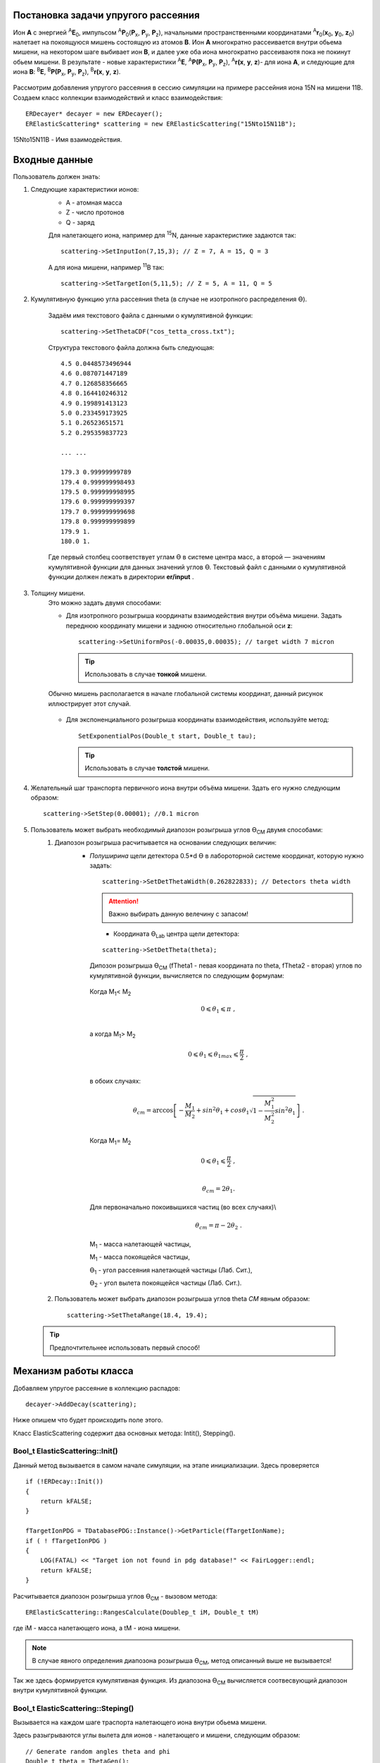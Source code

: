 .. Автозамены
.. |empty| unicode:: U+2063
.. |theta| unicode:: U+03F4
.. |alpha| unicode:: U+03B1

Постановка задачи упругого рассеяния
------------------------------------

Ион **А** с энергией \ :sup:`A`\ **E**\ :sub:`0`, импульсом \ :sup:`A`\ **P**\ :sub:`0`\(**P**\ :sub:`x`, **P**\ :sub:`y`, **P**\ :sub:`z`),
начальными пространственными координатами \ :sup:`A`\ **r**\ :sub:`0`\(**x**\ :sub:`0`, **y**\ :sub:`0`, **z**\ :sub:`0`) налетает на покоящуюся мишень
состоящую из атомов **B**.
Ион **A** многократно рассеивается внутри обьема мишени, на некотором шаге выбивает ион **B**, и далее уже оба иона многократно рассеиваютя пока не покинут обьем мишени.
В результате - новые характеристики \ :sup:`A`\ **E**\, \ :sup:`A`\ **P(P**\ :sub:`x`, **P**\ :sub:`y`, **P**\ :sub:`z`), \ :sup:`A`\ **r(x**, **y**, **z**)- для иона **А**,
и следующие для иона **B**: \ :sup:`B`\ **E**\, \ :sup:`B`\ **P(P**\ :sub:`x`, **P**\ :sub:`y`, **P**\ :sub:`z`), \ :sup:`B`\ **r(x**, **y**, **z**).

.. figure:: _static/fig1.png
   :height: 600px
   :width: 600 px
   :align: center

Рассмотрим добавления упругого рассеяния в сессию симуляции на примере рассейния иона 15N на мишени 11B. Создаем класс коллекции взаимодействий и класс взаимодействия::

    ERDecayer* decayer = new ERDecayer();
    ERElasticScattering* scattering = new ERElasticScattering("15Nto15N11B");

15Nto15N11B - Имя взаимодействия.

Входные данные
--------------

Пользователь должен знать:

#. Следующие характеристики ионов:
    * A - атомная масса
    * Z - число протонов
    * Q - заряд

    Для налетающего иона, например для \ :sup:`15`\N, данные характеристике задаются так::

        scattering->SetInputIon(7,15,3); // Z = 7, A = 15, Q = 3

    А для иона мишени, например \ :sup:`11`\B так::

        scattering->SetTargetIon(5,11,5); // Z = 5, A = 11, Q = 5

#. Кумулятивную функцию угла рассеяния theta (в случае не изотропного распределения |theta|).

    Задаём имя текстового файла с данными о кумулятивной функции::

        scattering->SetThetaCDF("cos_tetta_cross.txt");

    Структура текстового файла должна быть следующая::

        4.5 0.0448573496944
        4.6 0.087071447189
        4.7 0.126858356665
        4.8 0.164410246312
        4.9 0.199891413123
        5.0 0.233459173925
        5.1 0.26523651571
        5.2 0.295359837723

        ... ...

        179.3 0.99999999789
        179.4 0.999999998493
        179.5 0.999999998995
        179.6 0.999999999397
        179.7 0.999999999698
        179.8 0.999999999899
        179.9 1.
        180.0 1.

    Где первый столбец соответствует углам |theta| в системе центра масс, а второй — значениям кумулятивной функции для данных значений углов |theta|.
    Текстовый файл с данными о кумулятивной функции должен лежать в директории **er/input** .

#. Толщину мишени.
    Это можно задать двумя способами:

    * Для изотропного розыгрыша координаты взаимодействия внутри объёма мишени. Задать переднюю координату мишени и заднюю относительно глобальной оси **z**: ::

        scattering->SetUniformPos(-0.00035,0.00035); // target width 7 micron

      .. tip:: Использовать в случае **тонкой** мишени.

    .. figure:: _static/fig2.png
        :height: 600px
        :width: 600 px
        :align: center

        Обычно мишень располагается в начале глобальной системы координат, данный рисунок иллюстрирует этот случай.

    * Для экспоненциального розыгрыша координаты взаимодействия, используйте метод::

        SetExponentialPos(Double_t start, Double_t tau);

      .. tip:: Использовать в случае **толстой** мишени.

#. Желательный шаг транспорта первичного иона внутри объёма мишени.
   Здать его нужно следующим образом::

    scattering->SetStep(0.00001); //0.1 micron

#. Пользователь может выбрать необходимый диапозон розыгрыша углов |theta|\ :sub:`CM`\  двумя способами:
    #. Диапозон розыгрыша расчитывается на основании следующих величин:
        * *Полуширина* щели детектора 0.5*d |theta| в лабороторной системе координат, которую нужно задать::

                scattering->SetDetThetaWidth(0.262822833); // Detectors theta width

          .. attention:: Важно выбирать данную велечину с запасом!

          .. figure:: _static/fig3.png
              :height: 600px
              :width: 600 px
              :align: left

        * Координата |theta|\ :sub:`Lab`\  центра щели детектора::

            scattering->SetDetTheta(theta);

          Дипозон розыгрыша |theta|\ :sub:`CM`\  (fTheta1 - певая координата по theta, fTheta2 - вторая) углов по кумулятивной функции, вычисляется по следующим формулам:

         Когда M\ :sub:`1`\ < M\ :sub:`2`\

          .. math::

           0 \leqslant \theta_1 \leqslant \pi\ ,\\

         а когда  M\ :sub:`1`\ > M\ :sub:`2`\

          .. math::

           0 \leqslant \theta_1 \leqslant \theta_{1max} \leqslant \frac{\pi}{2}\ ,\\

         в обоих случаях:

          .. math::

           \theta_{cm} = \arccos\left [  -\frac{M_1}{M_2} + sin^2\theta_1 + cos\theta_1\sqrt{1 - \frac{M_1^2}{M_2^2}sin^2\theta_1} \right  ]\ .

         Когда M\ :sub:`1`\ = M\ :sub:`2`\

          .. math::

           0 \leqslant \theta_1 \leqslant \frac{\pi}{2}\ ,\\

          .. math::

           \theta_{cm} = 2\theta_1.


         Для первоначально покоивышихся частиц (во всех случаях)\\

          .. math::

           \theta_{cm} = \pi - 2\theta_2\ .
        
         M\ :sub:`1` - масса налетающей частицы,
        
         M\ :sub:`1` - масса покоящейся частицы,
        
         |theta|\ :sub:`1` - угол рассеяния налетающей частицы (Лаб. Сит.),
        
         |theta|\ :sub:`2` - угол вылета покоящейся частицы (Лаб. Сит.).
        
        
    #. Пользователь может выбрать диапозон розыгрыша углов theta *CM* явным образом::

            scattering->SetThetaRange(18.4, 19.4);

  .. tip::
       Предпочтительнее использовать первый способ!

Механизм работы класса
----------------------

Добавляем упругое рассеяние в коллекцию распадов::

  decayer->AddDecay(scattering);

Ниже опишем что будет происходить поле этого.

Класс ElasticScattering содержит два основных метода: Intit(), Stepping().

Bool_t ElasticScattering::Init()
~~~~~~~~~~~~~~~~~~~~~~~~~~~~~~~~

Данный метод вызывается в самом начале симуляции, на этапе инициализации.
Здесь проверяется ::

    if (!ERDecay::Init())
    {
        return kFALSE;
    }

    fTargetIonPDG = TDatabasePDG::Instance()->GetParticle(fTargetIonName);
    if ( ! fTargetIonPDG )
    {
        LOG(FATAL) << "Target ion not found in pdg database!" << FairLogger::endl;
        return kFALSE;
    }

Расчитывается диапозон розыгрыша углов |theta|\ :sub:`CM`\  - вызовом метода::

    ERElasticScattering::RangesCalculate(Doubleр_t iM, Double_t tM)

где iM - масса налетающего иона, а tM - иона мишени.

.. note:: В случае явного определения диапозона розыгрыша |theta|\ :sub:`CM`\ , метод описанный выше не вызывается!

Так же здесь формируется кумулятивная функция. Из диапозона |theta|\ :sub:`CM`\  вычисляется соотвесвующий диапозон внутри кумулятивной функции.

Bool_t ElasticScattering::Steping()
~~~~~~~~~~~~~~~~~~~~~~~~~~~~~~~~~~~

Вызывается на каждом шаге траспорта налетающего иона внутри обьема мишени.

Здесь разыгрываются углы вылета для ионов - налетающего и мишени, следующим образом::

    // Generate random angles theta and phi
    Double_t theta = ThetaGen();
    Double_t phi = fRnd->Uniform(fPhi1*DegToRad(), fPhi2*DegToRad());

Затем ионы с новыми храктеритиками кидаются в стек частиц для дальгейшего траспорта.

Связь лабороторной и цетра масс систем
~~~~~~~~~~~~~~~~~~~~~~~~~~~~~~~~~~~~~~

.. figure:: _static/fig4.png
    :height: 600px
    :width:  600 px
    :align: center


На рисунке выше ион А упруго рассеивается на ионе B. В имплементации метода ElasticScattering::Steping() углы |theta|\ :sub:`CM`\ 
\  разыгрываются в системе координат (на рис. выше выделена красным) у которой ось z` направлена вдоль импульса первичного иона. 
Необходимо  повернуть систему координат (2) так что бы ее ось z` совпала с осью z`` из (3).
С помощью матодов TLorentzVector::

    TLorentzVector::RotateZ(-phi);
    TLorentzVector::RotateY(theta);
    TLorentzVector::RotateZ(phi);

В стек частиц упруго рассеявшияся ионы необходимо передать с характеристиками в лабороторной системе координат: Px, Py, Pz и E - энергия.
Для перехода из системы центра масс в лабороторную используется Boost::

    TLorentzVector::Boost(TVector3 &);
    
Подробнее об этом можно прочесть здесь: https://root.cern/doc/v616/classTLorentzVector.html


Пример
------

Рассмотрим пример по моделированию уругого рассеяния\ :sup:`15`\ N на \ :sup:`11`\ B.

Сущесвует два наиболее вероятных механизма согласно которому будет протекать данная реакция.

#. Чисто упругое рассеяние. Доминирует в передних углах и хорошо описыватся оптической моделью.
#. Механизм передачи |alpha| - кластера. Доминирует в задних углах и описывается DWPA.

.. figure:: _static/fig5.png
    :height: 600px
    :width:  600 px
    :align: center
    

